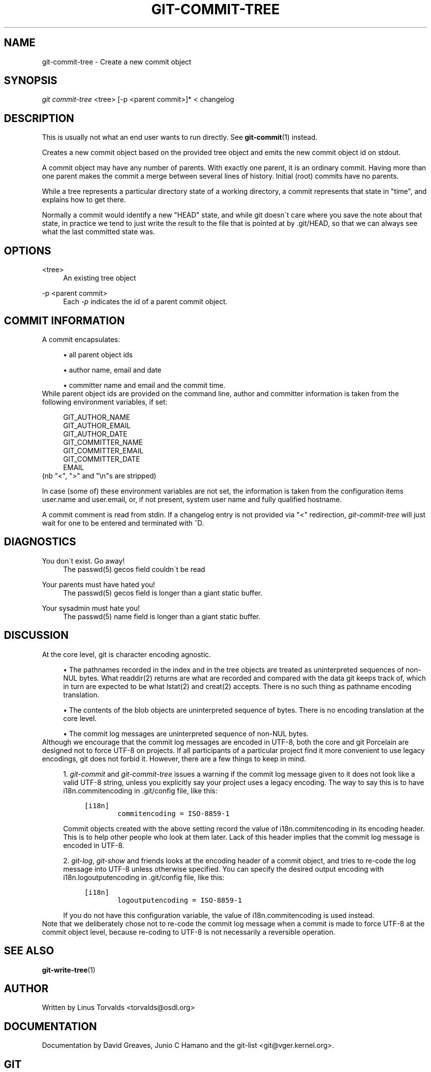 .\"     Title: git-commit-tree
.\"    Author: 
.\" Generator: DocBook XSL Stylesheets v1.73.2 <http://docbook.sf.net/>
.\"      Date: 10/31/2008
.\"    Manual: Git Manual
.\"    Source: Git 1.6.0.2.287.g3791f
.\"
.TH "GIT\-COMMIT\-TREE" "1" "10/31/2008" "Git 1\.6\.0\.2\.287\.g3791f" "Git Manual"
.\" disable hyphenation
.nh
.\" disable justification (adjust text to left margin only)
.ad l
.SH "NAME"
git-commit-tree - Create a new commit object
.SH "SYNOPSIS"
\fIgit commit\-tree\fR <tree> [\-p <parent commit>]* < changelog
.SH "DESCRIPTION"
This is usually not what an end user wants to run directly\. See \fBgit-commit\fR(1) instead\.

Creates a new commit object based on the provided tree object and emits the new commit object id on stdout\.

A commit object may have any number of parents\. With exactly one parent, it is an ordinary commit\. Having more than one parent makes the commit a merge between several lines of history\. Initial (root) commits have no parents\.

While a tree represents a particular directory state of a working directory, a commit represents that state in "time", and explains how to get there\.

Normally a commit would identify a new "HEAD" state, and while git doesn\'t care where you save the note about that state, in practice we tend to just write the result to the file that is pointed at by \.git/HEAD, so that we can always see what the last committed state was\.
.SH "OPTIONS"
.PP
<tree>
.RS 4
An existing tree object
.RE
.PP
\-p <parent commit>
.RS 4
Each \fI\-p\fR indicates the id of a parent commit object\.
.RE
.SH "COMMIT INFORMATION"
A commit encapsulates:

.sp
.RS 4
\h'-04'\(bu\h'+03'all parent object ids
.RE
.sp
.RS 4
\h'-04'\(bu\h'+03'author name, email and date
.RE
.sp
.RS 4
\h'-04'\(bu\h'+03'committer name and email and the commit time\.
.RE
While parent object ids are provided on the command line, author and committer information is taken from the following environment variables, if set:

.sp
.RS 4
.nf
GIT_AUTHOR_NAME
GIT_AUTHOR_EMAIL
GIT_AUTHOR_DATE
GIT_COMMITTER_NAME
GIT_COMMITTER_EMAIL
GIT_COMMITTER_DATE
EMAIL
.fi
.RE
(nb "<", ">" and "\en"s are stripped)

In case (some of) these environment variables are not set, the information is taken from the configuration items user\.name and user\.email, or, if not present, system user name and fully qualified hostname\.

A commit comment is read from stdin\. If a changelog entry is not provided via "<" redirection, \fIgit\-commit\-tree\fR will just wait for one to be entered and terminated with ^D\.
.SH "DIAGNOSTICS"
.PP
You don\'t exist\. Go away!
.RS 4
The passwd(5) gecos field couldn\'t be read
.RE
.PP
Your parents must have hated you!
.RS 4
The passwd(5) gecos field is longer than a giant static buffer\.
.RE
.PP
Your sysadmin must hate you!
.RS 4
The passwd(5) name field is longer than a giant static buffer\.
.RE
.SH "DISCUSSION"
At the core level, git is character encoding agnostic\.

.sp
.RS 4
\h'-04'\(bu\h'+03'The pathnames recorded in the index and in the tree objects are treated as uninterpreted sequences of non\-NUL bytes\. What readdir(2) returns are what are recorded and compared with the data git keeps track of, which in turn are expected to be what lstat(2) and creat(2) accepts\. There is no such thing as pathname encoding translation\.
.RE
.sp
.RS 4
\h'-04'\(bu\h'+03'The contents of the blob objects are uninterpreted sequence of bytes\. There is no encoding translation at the core level\.
.RE
.sp
.RS 4
\h'-04'\(bu\h'+03'The commit log messages are uninterpreted sequence of non\-NUL bytes\.
.RE
Although we encourage that the commit log messages are encoded in UTF\-8, both the core and git Porcelain are designed not to force UTF\-8 on projects\. If all participants of a particular project find it more convenient to use legacy encodings, git does not forbid it\. However, there are a few things to keep in mind\.

.sp
.RS 4
\h'-04' 1.\h'+02'\fIgit\-commit\fR and \fIgit\-commit\-tree\fR issues a warning if the commit log message given to it does not look like a valid UTF\-8 string, unless you explicitly say your project uses a legacy encoding\. The way to say this is to have i18n\.commitencoding in \.git/config file, like this:

.sp
.RS 4
.nf

\.ft C
[i18n]
        commitencoding = ISO\-8859\-1
\.ft

.fi
.RE
Commit objects created with the above setting record the value of i18n\.commitencoding in its encoding header\. This is to help other people who look at them later\. Lack of this header implies that the commit log message is encoded in UTF\-8\.
.RE
.sp
.RS 4
\h'-04' 2.\h'+02'\fIgit\-log\fR, \fIgit\-show\fR and friends looks at the encoding header of a commit object, and tries to re\-code the log message into UTF\-8 unless otherwise specified\. You can specify the desired output encoding with i18n\.logoutputencoding in \.git/config file, like this:

.sp
.RS 4
.nf

\.ft C
[i18n]
        logoutputencoding = ISO\-8859\-1
\.ft

.fi
.RE
If you do not have this configuration variable, the value of i18n\.commitencoding is used instead\.
.RE
Note that we deliberately chose not to re\-code the commit log message when a commit is made to force UTF\-8 at the commit object level, because re\-coding to UTF\-8 is not necessarily a reversible operation\.
.SH "SEE ALSO"
\fBgit-write-tree\fR(1)
.SH "AUTHOR"
Written by Linus Torvalds <torvalds@osdl\.org>
.SH "DOCUMENTATION"
Documentation by David Greaves, Junio C Hamano and the git\-list <git@vger\.kernel\.org>\.
.SH "GIT"
Part of the \fBgit\fR(1) suite

